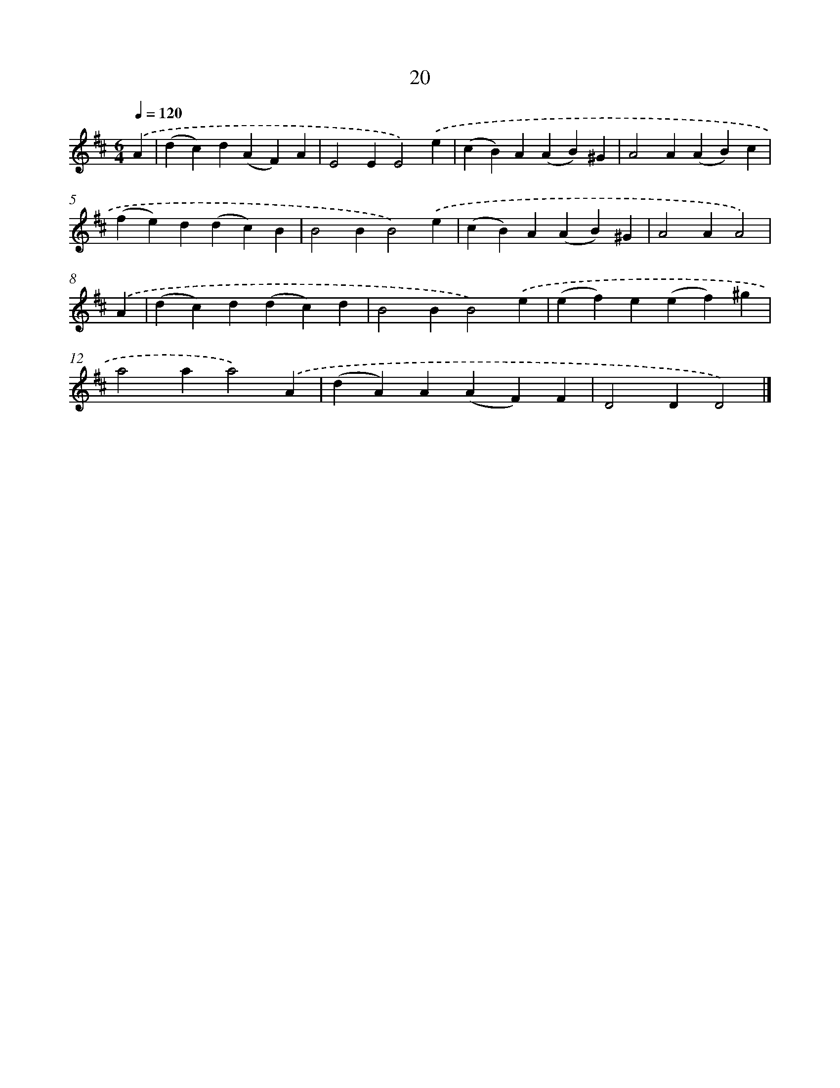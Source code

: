 X: 11169
T: 20
%%abc-version 2.0
%%abcx-abcm2ps-target-version 5.9.1 (29 Sep 2008)
%%abc-creator hum2abc beta
%%abcx-conversion-date 2018/11/01 14:37:12
%%humdrum-veritas 1428546697
%%humdrum-veritas-data 2872232945
%%continueall 1
%%barnumbers 0
L: 1/4
M: 6/4
Q: 1/4=120
K: D clef=treble
.('A [I:setbarnb 1]|
(dc)d(AF)A |
E2EE2).('e |
(cB)A(AB)^G |
A2A(AB)c |
(fe)d(dc)B |
B2BB2).('e |
(cB)A(AB)^G |
A2AA2) |
.('A [I:setbarnb 9]|
(dc)d(dc)d |
B2BB2).('e |
(ef)e(ef)^g |
a2aa2).('A |
(dA)A(AF)F |
D2DD2) |]
